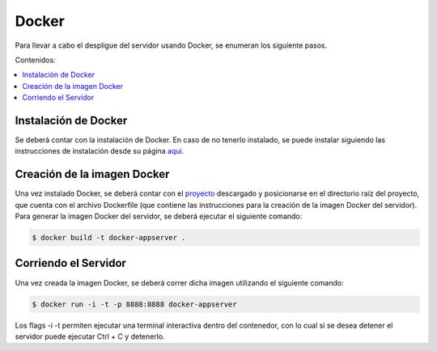 Docker
==================
Para llevar a cabo el despligue del servidor usando Docker, se enumeran los
siguiente pasos.

Contenidos:

.. contents::
   :local:

Instalación de Docker
^^^^^^^^^^^^^^^^^^^^^
Se deberá contar con la instalación de Docker. En caso de no tenerlo instalado,
se puede instalar siguiendo las instrucciones de instalación desde su página
`aqui <https://docs.docker.com/engine/installation/>`_.

Creación de la imagen Docker
^^^^^^^^^^^^^^^^^^^^^^^^^^^^
Una vez instalado Docker, se deberá contar con el `proyecto <https://github.com/FedericoAmura/TallerII2016C2TPLinkedIn/tree/master/AppServer>`_
descargado y posicionarse en el directorio raíz del proyecto, que cuenta con el archivo Dockerfile (que contiene las
instrucciones para la creación de la imagen Docker del servidor).
Para generar la imagen Docker del servidor, se deberá ejecutar el siguiente comando:

.. code-block:: bash

	$ docker build -t docker-appserver .

Corriendo el Servidor
^^^^^^^^^^^^^^^^^^^^^
Una vez creada la imagen Docker, se deberá correr dicha imagen utilizando el siguiente
comando:

.. code-block:: bash

 	$ docker run -i -t -p 8888:8888 docker-appserver

Los flags -i -t permiten ejecutar una terminal interactiva dentro del contenedor, con lo
cual si se desea detener el servidor puede ejecutar Ctrl + C y detenerlo.
